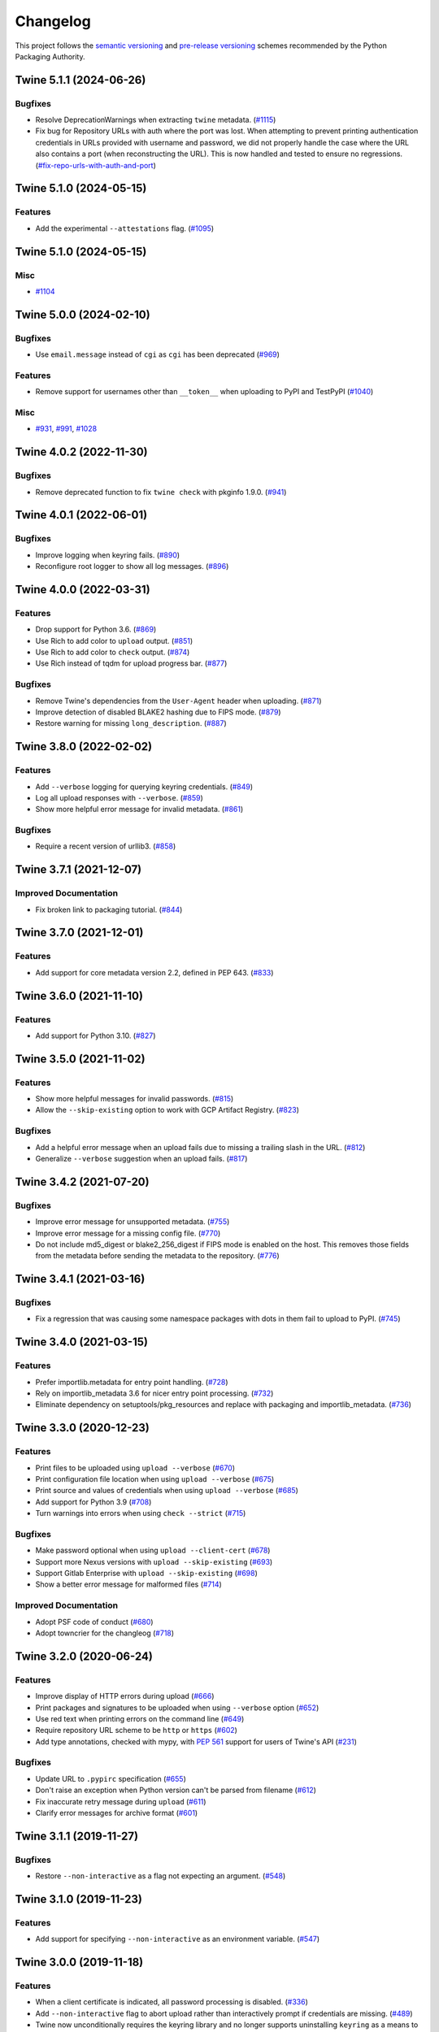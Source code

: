 =========
Changelog
=========

This project follows the `semantic versioning <https://packaging.python.org/en/latest/discussions/versioning/#semantic-versioning-vs-calendar-versioning>`_
and `pre-release versioning <https://packaging.python.org/en/latest/discussions/versioning/>`_
schemes recommended by the Python Packaging Authority.

.. Do *NOT* add changelog entries here!
   This changelog is managed by towncrier and is built at release time.
   See https://twine.readthedocs.io/en/latest/contributing.html#changelog-entries for details.

.. towncrier release notes start

Twine 5.1.1 (2024-06-26)
------------------------

Bugfixes
^^^^^^^^

- Resolve DeprecationWarnings when extracting ``twine`` metadata. (`#1115 <https://github.com/pypa/twine/issues/1115>`_)

- Fix bug for Repository URLs with auth where the port was lost. When attempting
  to prevent printing authentication credentials in URLs provided with username
  and password, we did not properly handle the case where the URL also contains
  a port (when reconstructing the URL). This is now handled and tested to
  ensure no regressions. (`#fix-repo-urls-with-auth-and-port <https://github.com/pypa/twine/issues/fix-repo-urls-with-auth-and-port>`_)


Twine 5.1.0 (2024-05-15)
------------------------

Features
^^^^^^^^

- Add the experimental ``--attestations`` flag. (`#1095 <https://github.com/pypa/twine/issues/1095>`_)


Twine 5.1.0 (2024-05-15)
------------------------

Misc
^^^^

- `#1104 <https://github.com/pypa/twine/issues/1104>`_


Twine 5.0.0 (2024-02-10)
------------------------

Bugfixes
^^^^^^^^

- Use ``email.message`` instead of ``cgi`` as ``cgi`` has been deprecated (`#969 <https://github.com/pypa/twine/issues/969>`_)

Features
^^^^^^^^

- Remove support for usernames other than ``__token__`` when uploading to PyPI and TestPyPI (`#1040 <https://github.com/pypa/twine/issues/1040>`_)

Misc
^^^^

- `#931 <https://github.com/pypa/twine/issues/931>`_, `#991 <https://github.com/pypa/twine/issues/991>`_, `#1028 <https://github.com/pypa/twine/issues/1028>`_


Twine 4.0.2 (2022-11-30)
------------------------

Bugfixes
^^^^^^^^

- Remove deprecated function to fix ``twine check`` with pkginfo 1.9.0. (`#941 <https://github.com/pypa/twine/issues/941>`_)


Twine 4.0.1 (2022-06-01)
------------------------

Bugfixes
^^^^^^^^

- Improve logging when keyring fails. (`#890 <https://github.com/pypa/twine/issues/890>`_)
- Reconfigure root logger to show all log messages. (`#896 <https://github.com/pypa/twine/issues/896>`_)


Twine 4.0.0 (2022-03-31)
------------------------

Features
^^^^^^^^

- Drop support for Python 3.6. (`#869 <https://github.com/pypa/twine/issues/869>`_)
- Use Rich to add color to ``upload`` output. (`#851 <https://github.com/pypa/twine/issues/851>`_)
- Use Rich to add color to ``check`` output. (`#874 <https://github.com/pypa/twine/issues/874>`_)
- Use Rich instead of tqdm for upload progress bar. (`#877 <https://github.com/pypa/twine/issues/877>`_)


Bugfixes
^^^^^^^^

- Remove Twine's dependencies from the ``User-Agent`` header when uploading. (`#871 <https://github.com/pypa/twine/issues/871>`_)
- Improve detection of disabled BLAKE2 hashing due to FIPS mode. (`#879 <https://github.com/pypa/twine/issues/879>`_)
- Restore warning for missing ``long_description``. (`#887 <https://github.com/pypa/twine/issues/887>`_)


Twine 3.8.0 (2022-02-02)
------------------------

Features
^^^^^^^^

- Add ``--verbose`` logging for querying keyring credentials. (`#849 <https://github.com/pypa/twine/issues/849>`_)
- Log all upload responses with ``--verbose``. (`#859 <https://github.com/pypa/twine/issues/859>`_)
- Show more helpful error message for invalid metadata. (`#861 <https://github.com/pypa/twine/issues/861>`_)


Bugfixes
^^^^^^^^

- Require a recent version of urllib3. (`#858 <https://github.com/pypa/twine/issues/858>`_)


Twine 3.7.1 (2021-12-07)
------------------------

Improved Documentation
^^^^^^^^^^^^^^^^^^^^^^

- Fix broken link to packaging tutorial. (`#844 <https://github.com/pypa/twine/issues/844>`_)


Twine 3.7.0 (2021-12-01)
------------------------

Features
^^^^^^^^

- Add support for core metadata version 2.2, defined in PEP 643. (`#833 <https://github.com/pypa/twine/issues/833>`_)


Twine 3.6.0 (2021-11-10)
------------------------

Features
^^^^^^^^

- Add support for Python 3.10. (`#827 <https://github.com/pypa/twine/issues/827>`_)


Twine 3.5.0 (2021-11-02)
------------------------

Features
^^^^^^^^

- Show more helpful messages for invalid passwords. (`#815 <https://github.com/pypa/twine/issues/815>`_)
- Allow the ``--skip-existing`` option to work with GCP Artifact Registry. (`#823 <https://github.com/pypa/twine/issues/823>`_)


Bugfixes
^^^^^^^^

- Add a helpful error message when an upload fails due to missing a trailing
  slash in the URL. (`#812 <https://github.com/pypa/twine/issues/812>`_)
- Generalize ``--verbose`` suggestion when an upload fails. (`#817 <https://github.com/pypa/twine/issues/817>`_)


Twine 3.4.2 (2021-07-20)
------------------------

Bugfixes
^^^^^^^^

- Improve error message for unsupported metadata. (`#755 <https://github.com/pypa/twine/issues/755>`_)
- Improve error message for a missing config file. (`#770 <https://github.com/pypa/twine/issues/770>`_)
- Do not include md5_digest or blake2_256_digest if FIPS mode is enabled on the
  host. This removes those fields from the metadata before sending the metadata
  to the repository. (`#776 <https://github.com/pypa/twine/issues/776>`_)


Twine 3.4.1 (2021-03-16)
------------------------

Bugfixes
^^^^^^^^

- Fix a regression that was causing some namespace packages with dots in them fail to upload to PyPI. (`#745 <https://github.com/pypa/twine/issues/745>`_)


Twine 3.4.0 (2021-03-15)
------------------------

Features
^^^^^^^^

- Prefer importlib.metadata for entry point handling. (`#728 <https://github.com/pypa/twine/issues/728>`_)
- Rely on importlib_metadata 3.6 for nicer entry point processing. (`#732 <https://github.com/pypa/twine/issues/732>`_)
- Eliminate dependency on setuptools/pkg_resources and replace with packaging and importlib_metadata. (`#736 <https://github.com/pypa/twine/issues/736>`_)


Twine 3.3.0 (2020-12-23)
------------------------

Features
^^^^^^^^

- Print files to be uploaded using ``upload --verbose`` (`#670 <https://github.com/pypa/twine/issues/670>`_)
- Print configuration file location when using ``upload --verbose`` (`#675 <https://github.com/pypa/twine/issues/675>`_)
- Print source and values of credentials when using ``upload --verbose`` (`#685 <https://github.com/pypa/twine/issues/685>`_)
- Add support for Python 3.9 (`#708 <https://github.com/pypa/twine/issues/708>`_)
- Turn warnings into errors when using ``check --strict`` (`#715 <https://github.com/pypa/twine/issues/715>`_)


Bugfixes
^^^^^^^^

- Make password optional when using ``upload --client-cert`` (`#678 <https://github.com/pypa/twine/issues/678>`_)
- Support more Nexus versions with ``upload --skip-existing`` (`#693 <https://github.com/pypa/twine/issues/693>`_)
- Support Gitlab Enterprise with ``upload --skip-existing`` (`#698 <https://github.com/pypa/twine/issues/698>`_)
- Show a better error message for malformed files (`#714 <https://github.com/pypa/twine/issues/714>`_)


Improved Documentation
^^^^^^^^^^^^^^^^^^^^^^

- Adopt PSF code of conduct (`#680 <https://github.com/pypa/twine/issues/680>`_)
- Adopt towncrier for the changleog (`#718 <https://github.com/pypa/twine/issues/718>`_)


Twine 3.2.0 (2020-06-24)
------------------------

Features
^^^^^^^^

- Improve display of HTTP errors during upload (`#666 <https://github.com/pypa/twine/issues/666>`_)
- Print packages and signatures to be uploaded when using ``--verbose`` option (`#652 <https://github.com/pypa/twine/issues/652>`_)
- Use red text when printing errors on the command line (`#649 <https://github.com/pypa/twine/issues/649>`_)
- Require repository URL scheme to be ``http`` or ``https`` (`#602 <https://github.com/pypa/twine/issues/602>`_)
- Add type annotations, checked with mypy, with :pep:`561` support for users of Twine's API (`#231 <https://github.com/pypa/twine/issues/231>`_)

Bugfixes
^^^^^^^^

- Update URL to ``.pypirc`` specification (`#655 <https://github.com/pypa/twine/issues/655>`_)
- Don't raise an exception when Python version can't be parsed from filename (`#612 <https://github.com/pypa/twine/issues/612>`_)
- Fix inaccurate retry message during ``upload`` (`#611 <https://github.com/pypa/twine/issues/611>`_)
- Clarify error messages for archive format (`#601 <https://github.com/pypa/twine/issues/601>`_)

Twine 3.1.1 (2019-11-27)
------------------------

Bugfixes
^^^^^^^^

- Restore ``--non-interactive`` as a flag not expecting an argument. (`#548 <https://github.com/pypa/twine/issues/548>`_)

Twine 3.1.0 (2019-11-23)
------------------------

Features
^^^^^^^^

- Add support for specifying ``--non-interactive`` as an environment variable. (`#547 <https://github.com/pypa/twine/issues/547>`_)

Twine 3.0.0 (2019-11-18)
------------------------

Features
^^^^^^^^

- When a client certificate is indicated, all password processing is disabled. (`#336 <https://github.com/pypa/twine/issues/336>`_)
- Add ``--non-interactive`` flag to abort upload rather than interactively prompt if credentials are missing. (`#489 <https://github.com/pypa/twine/issues/489>`_)
- Twine now unconditionally requires the keyring library and no longer supports uninstalling ``keyring`` as a means to disable that functionality. Instead, use ``keyring --disable`` keyring functionality if necessary. (`#524 <https://github.com/pypa/twine/issues/524>`_)
- Add Python 3.8 to classifiers. (`#518 <https://github.com/pypa/twine/issues/518>`_)

Bugfixes
^^^^^^^^

- More robust handling of server response in ``--skip-existing`` (`#332 <https://github.com/pypa/twine/issues/332>`_)

Twine 2.0.0 (2019-09-24)
------------------------

Features
^^^^^^^^

- Twine now requires Python 3.6 or later. Use pip 9 or pin to "twine<2" to install twine on older Python versions. (`#437 <https://github.com/pypa/twine/issues/437>`_)

Bugfixes
^^^^^^^^

- Require requests 2.20 or later to avoid reported security vulnerabilities in earlier releases. (`#491 <https://github.com/pypa/twine/issues/491>`_)

Twine 1.15.0 (2019-09-17)
-------------------------

Features
^^^^^^^^

- Improved output on ``check`` command: Prints a message when there are no distributions given to check. Improved handling of errors in a distribution's markup, avoiding messages flowing through to the next distribution's errors. (`#488 <https://github.com/pypa/twine/issues/488>`_)

Twine 1.14.0 (2019-09-06)
-------------------------

Features
^^^^^^^^

- Show Warehouse URL after uploading a package (`#459 <https://github.com/pypa/twine/issues/459>`_)
- Better error handling and gpg2 fallback if gpg not available. (`#456 <https://github.com/pypa/twine/issues/456>`_)
- Now provide a more meaningful error on redirect during upload. (`#310 <https://github.com/pypa/twine/issues/310>`_)

Bugfixes
^^^^^^^^

- Fail more gracefully when encountering bad metadata (`#341 <https://github.com/pypa/twine/issues/341>`_)

Twine 1.13.0 (2019-02-13)
-------------------------

Features
^^^^^^^^

- Add disable_progress_bar option to disable tqdm. (`#427 <https://github.com/pypa/twine/issues/427>`_)
- Allow defining an empty username and password in .pypirc. (`#426 <https://github.com/pypa/twine/issues/426>`_)
- Support keyring.get_credential. (`#419 <https://github.com/pypa/twine/issues/419>`_)
- Support keyring.get_username_and_password. (`#418 <https://github.com/pypa/twine/issues/418>`_)
- Add Python 3.7 to classifiers. (`#416 <https://github.com/pypa/twine/issues/416>`_)

Bugfixes
^^^^^^^^

- Restore prompts while retaining support for suppressing prompts. (`#452 <https://github.com/pypa/twine/issues/452>`_)
- Avoid requests-toolbelt to 0.9.0 to prevent attempting to use openssl when it isn't available. (`#447 <https://github.com/pypa/twine/issues/447>`_)
- Use io.StringIO instead of StringIO. (`#444 <https://github.com/pypa/twine/issues/444>`_)
- Only install pyblake2 if needed. (`#441 <https://github.com/pypa/twine/issues/441>`_)
- Use modern Python language features. (`#436 <https://github.com/pypa/twine/issues/436>`_)
- Specify python_requires in setup.py (`#435 <https://github.com/pypa/twine/issues/435>`_)
- Use https URLs everywhere. (`#432 <https://github.com/pypa/twine/issues/432>`_)
- Fix --skip-existing for Nexus Repos. (`#428 <https://github.com/pypa/twine/issues/428>`_)
- Remove unnecessary usage of readme_render.markdown. (`#421 <https://github.com/pypa/twine/issues/421>`_)
- Don't crash if there's no package description. (`#412 <https://github.com/pypa/twine/issues/412>`_)
- Fix keyring support. (`#408 <https://github.com/pypa/twine/issues/408>`_)

Misc
^^^^

- Refactor tox env and travis config. (`#439 <https://github.com/pypa/twine/issues/439>`_)

Twine 1.12.1 (2018-09-24)
-------------------------

Bugfixes
^^^^^^^^

- Fix regression with upload exit code (`#404 <https://github.com/pypa/twine/issues/404>`_)

Twine 1.12.0 (2018-09-24)
-------------------------

Features
^^^^^^^^

- Add ``twine check`` command to check long description (`#395 <https://github.com/pypa/twine/issues/395>`_)
- Drop support for Python 3.3 (`#392 <https://github.com/pypa/twine/issues/392>`_)
- Empower ``--skip-existing`` for Artifactory repositories (`#363 <https://github.com/pypa/twine/issues/363>`_)

Bugfixes
^^^^^^^^

- Avoid MD5 when Python is compiled in FIPS mode (`#367 <https://github.com/pypa/twine/issues/367>`_)

Twine 1.11.0 (2018-03-19)
-------------------------

Features
^^^^^^^^

- Remove PyPI as default ``register`` package index. (`#320 <https://github.com/pypa/twine/issues/320>`_)
- Support Metadata 2.1 (:pep:`566`), including Markdown for ``description`` fields. (`#319 <https://github.com/pypa/twine/issues/319>`_)

Bugfixes
^^^^^^^^

- Raise exception if attempting upload to deprecated legacy PyPI URLs. (`#322 <https://github.com/pypa/twine/issues/322>`_)
- Avoid uploading to PyPI when given alternate repository URL, and require ``http://`` or ``https://`` in ``repository_url``. (`#269 <https://github.com/pypa/twine/issues/269>`_)

Misc
^^^^

- `Update PyPI URLs <https://packaging.python.org/guides/migrating-to-pypi-org/>`_. (`#318 <https://github.com/pypa/twine/issues/318>`_)
- Add new maintainer, release checklists. (`#314 <https://github.com/pypa/twine/issues/314>`_)
- Add instructions on how to use keyring. (`#277 <https://github.com/pypa/twine/issues/277>`_)

Twine 1.10.0 (2018-03-07)
-------------------------

Features
^^^^^^^^

- Link to changelog from ``README`` (`#46 <https://github.com/pypa/twine/issues/46>`_)
- Reorganize & improve user & developer documentation. (`#304 <https://github.com/pypa/twine/issues/304>`_)
- Revise docs predicting future of ``twine`` (`#303 <https://github.com/pypa/twine/issues/303>`_)
- Add architecture overview to docs (`#296 <https://github.com/pypa/twine/issues/296>`_)
- Add doc building instructions (`#295 <https://github.com/pypa/twine/issues/295>`_)
- Declare support for Python 3.6 (`#257 <https://github.com/pypa/twine/issues/257>`_)
- Improve progressbar (`#256 <https://github.com/pypa/twine/issues/256>`_)

Bugfixes
^^^^^^^^

- Degrade gracefully when keyring is unavailable (`#315 <https://github.com/pypa/twine/issues/315>`_)
- Fix changelog formatting (`#299 <https://github.com/pypa/twine/issues/299>`_)
- Fix syntax highlighting in ``README`` (`#298 <https://github.com/pypa/twine/issues/298>`_)
- Fix Read the Docs, tox, Travis configuration (`#297 <https://github.com/pypa/twine/issues/297>`_)
- Fix Travis CI and test configuration (`#286 <https://github.com/pypa/twine/issues/286>`_)
- Print progress to ``stdout``, not ``stderr`` (`#268 <https://github.com/pypa/twine/issues/268>`_)
- Fix ``--repository[-url]`` help text (`#265 <https://github.com/pypa/twine/issues/265>`_)
- Remove obsolete registration guidance (`#200 <https://github.com/pypa/twine/issues/200>`_)

Twine 1.9.1 (2017-05-27)
------------------------

Bugfixes
^^^^^^^^

- Blacklist known bad versions of Requests. (`#253 <https://github.com/pypa/twine/issues/253>`_)

Twine 1.9.0 (2017-05-22)
------------------------

Bugfixes
^^^^^^^^

- Twine sends less information about the user's system in the User-Agent string. (`#229 <https://github.com/pypa/twine/issues/229>`_)
- Fix ``--skip-existing`` when used to upload a package for the first time. (`#220 <https://github.com/pypa/twine/issues/220>`_)
- Fix precedence of ``--repository-url`` over ``--repository``. (`#206 <https://github.com/pypa/twine/issues/206>`_)

Misc
^^^^

- Twine will now resolve passwords using the `keyring <https://pypi.org/project/keyring/>`_ if available. Module can be required with the ``keyring`` extra.
- Twine will use ``hashlib.blake2b`` on Python 3.6+ instead of pyblake2

Twine 1.8.1 (2016-08-09)
------------------------

Misc
^^^^

- Check if a package exists if the URL is one of:

    * ``https://pypi.python.org/pypi/``
    * ``https://upload.pypi.org/``
    * ``https://upload.pypi.io/``

    This helps people with ``https://upload.pypi.io`` still in their
    :file:`.pypirc` file.


Twine 1.8.0 (2016-08-08)
------------------------

Features
^^^^^^^^

- Switch from upload.pypi.io to upload.pypi.org. (`#201 <https://github.com/pypa/twine/issues/201>`_)
- Retrieve configuration from the environment as a default. (`#144 <https://github.com/pypa/twine/issues/144>`_)

    * Repository URL will default to ``TWINE_REPOSITORY``
    * Username will default to ``TWINE_USERNAME``
    * Password will default to ``TWINE_PASSWORD``

- Allow the Repository URL to be provided on the command-line (``--repository-url``) or via an environment variable (``TWINE_REPOSITORY_URL``). (`#166 <https://github.com/pypa/twine/issues/166>`_)
- Generate Blake2b 256 digests for packages *if* ``pyblake2`` is installed. Users can use ``python -m pip install twine[with-blake2]`` to have ``pyblake2`` installed with Twine. (`#171 <https://github.com/pypa/twine/issues/171>`_)

Misc
^^^^

- Generate SHA256 digest for all packages by default.
- Stop testing on Python 2.6.
- Warn users if they receive a 500 error when uploading to ``*pypi.python.org`` (`#199 <https://github.com/pypa/twine/issues/199>`_)

Twine 1.7.4 (2016-07-09)
------------------------

Bugfixes
^^^^^^^^

- Correct a packaging error.

Twine 1.7.3 (2016-07-08)
------------------------

Bugfixes
^^^^^^^^

- Fix uploads to instances of pypiserver using ``--skip-existing``. We were not properly checking the return status code on the response after attempting an upload. (`#195 <https://github.com/pypa/twine/issues/195>`_)

Misc
^^^^

- Avoid attempts to upload a package if we can find it on Legacy PyPI.

Twine 1.7.2 (2016-07-05)
------------------------

Bugfixes
^^^^^^^^

- Fix issue where we were checking the existence of packages even if the user didn't specify ``--skip-existing``. (`#189 <https://github.com/pypa/twine/issues/189>`_) (`#191 <https://github.com/pypa/twine/issues/191>`_)

Twine 1.7.1 (2016-07-05)
------------------------

Bugfixes
^^^^^^^^

- Clint was not specified in the wheel metadata as a dependency. (`#187 <https://github.com/pypa/twine/issues/187>`_)

Twine 1.7.0 (2016-07-04)
------------------------

Features
^^^^^^^^

- Support ``--cert`` and ``--client-cert`` command-line flags and config file options for feature parity with pip. This allows users to verify connections to servers other than PyPI (e.g., local package repositories) with different certificates. (`#142 <https://github.com/pypa/twine/issues/142>`_)
- Add progress bar to uploads. (`#152 <https://github.com/pypa/twine/issues/152>`_)
- Allow ``--skip-existing`` to work for 409 status codes. (`#162 <https://github.com/pypa/twine/issues/162>`_)
- Implement retries when the CDN in front of PyPI gives us a 5xx error. (`#167 <https://github.com/pypa/twine/issues/167>`_)
- Switch Twine to upload to pypi.io instead of pypi.python.org. (`#177 <https://github.com/pypa/twine/issues/177>`_)

Bugfixes
^^^^^^^^

- Allow passwords to have ``%``\ s in them. (`#186 <https://github.com/pypa/twine/issues/186>`_)

Twine 1.6.5 (2015-12-16)
------------------------

Bugfixes
^^^^^^^^

- Bump requests-toolbelt version to ensure we avoid ConnectionErrors (`#155 <https://github.com/pypa/twine/issues/155>`_)

Twine 1.6.4 (2015-10-27)
------------------------

Bugfixes
^^^^^^^^

- Paths with hyphens in them break the Wheel regular expression. (`#145 <https://github.com/pypa/twine/issues/145>`_)
- Exception while accessing the ``repository`` key (sic) when raising a redirect exception. (`#146 <https://github.com/pypa/twine/issues/146>`_)

Twine 1.6.3 (2015-10-05)
------------------------

Bugfixes
^^^^^^^^

- Fix uploading signatures causing a 500 error after large file support was added. (`#137 <https://github.com/pypa/twine/issues/137>`_, `#140 <https://github.com/pypa/twine/issues/140>`_)

Twine 1.6.2 (2015-09-28)
------------------------

Bugfixes
^^^^^^^^

- Upload signatures with packages appropriately (`#132 <https://github.com/pypa/twine/issues/132>`_)

    As part of the refactor for the 1.6.0 release, we were using the wrong
    name to find the signature file.

    This also uncovered a bug where if you're using twine in a situation where
    ``*`` is not expanded by your shell, we might also miss uploading
    signatures to PyPI. Both were fixed as part of this.


Twine 1.6.1 (2015-09-18)
------------------------

Bugfixes
^^^^^^^^

- Fix signing support for uploads (`#130 <https://github.com/pypa/twine/issues/130>`_)

Twine 1.6.0 (2015-09-14)
------------------------

Features
^^^^^^^^

- Allow the user to specify the location of their :file:`.pypirc` (`#97 <https://github.com/pypa/twine/issues/97>`_)
- Support registering new packages with ``twine register`` (`#8 <https://github.com/pypa/twine/issues/8>`_)
- Add the ``--skip-existing`` flag to ``twine upload`` to allow users to skip releases that already exist on PyPI. (`#115 <https://github.com/pypa/twine/issues/115>`_)
- Upload wheels first to PyPI (`#106 <https://github.com/pypa/twine/issues/106>`_)
- Large file support via the ``requests-toolbelt`` (`#104 <https://github.com/pypa/twine/issues/104>`_)

Bugfixes
^^^^^^^^

- Raise an exception on redirects (`#92 <https://github.com/pypa/twine/issues/92>`_)
- Work around problems with Windows when using ``getpass.getpass`` (`#116 <https://github.com/pypa/twine/issues/116>`_)
- Warnings triggered by pkginfo searching for ``PKG-INFO`` files should no longer be user visible. (`#114 <https://github.com/pypa/twine/issues/114>`_)
- Provide more helpful messages if :file:`.pypirc` is out of date. (`#111 <https://github.com/pypa/twine/issues/111>`_)

Twine 1.5.0 (2015-03-10)
------------------------

Features
^^^^^^^^

- Support commands not named "gpg" for signing (`#29 <https://github.com/pypa/twine/issues/29>`_)

Bugfixes
^^^^^^^^

- Display information about the version of setuptools installed (`#85 <https://github.com/pypa/twine/issues/85>`_)
- Support deprecated pypirc file format (`#61 <https://github.com/pypa/twine/issues/61>`_)

Misc
^^^^

- Add lower-limit to requests dependency

Twine 1.4.0 (2014-12-12)
------------------------

Features
^^^^^^^^

- Switch to a git style dispatching for the commands to enable simpler commands and programmatic invocation. (`#6 <https://github.com/pypa/twine/issues/6>`_)
- Parse :file:`~/.pypirc` ourselves and use ``subprocess`` instead of the ``distutils.spawn`` module. (`#13 <https://github.com/pypa/twine/issues/13>`_)

Bugfixes
^^^^^^^^

- Expand globs and check for existence of dists to upload (`#65 <https://github.com/pypa/twine/issues/65>`_)
- Fix issue uploading packages with ``_``\ s in the name (`#47 <https://github.com/pypa/twine/issues/47>`_)
- List registered commands in help text (`#34 <https://github.com/pypa/twine/issues/34>`_)
- Use ``pkg_resources`` to load registered commands (`#32 <https://github.com/pypa/twine/issues/32>`_)
- Prevent ResourceWarning from being shown (`#28 <https://github.com/pypa/twine/issues/28>`_)
- Add support for uploading Windows installers (`#26 <https://github.com/pypa/twine/issues/26>`_)

Twine 1.3.0 (2014-03-31)
------------------------

Features
^^^^^^^^

- Additional functionality.

Twine 1.2.2 (2013-10-03)
------------------------

Features
^^^^^^^^

- Basic functionality.
